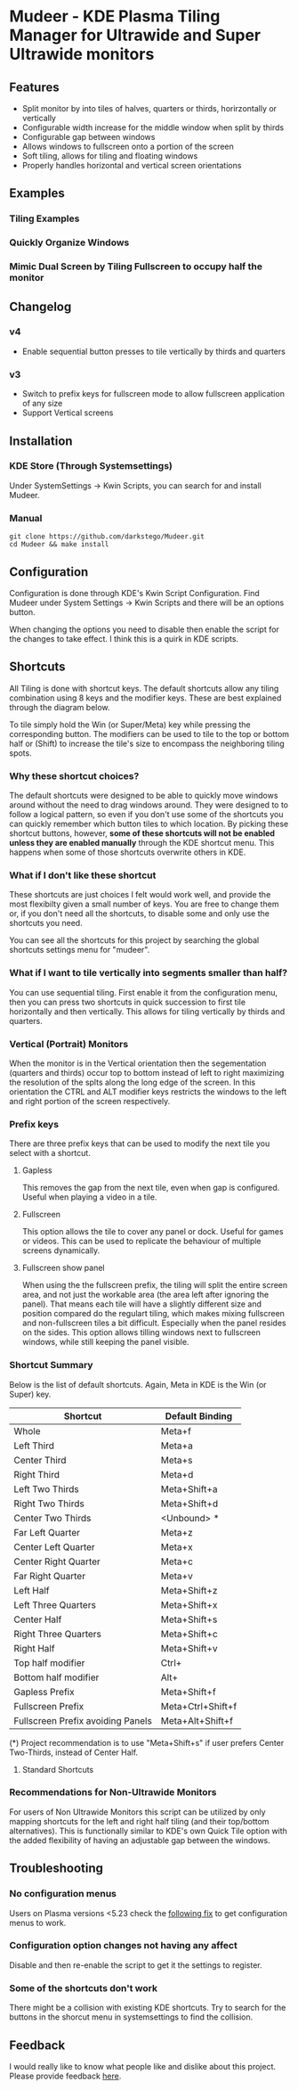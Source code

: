 * Mudeer - KDE Plasma Tiling Manager for Ultrawide and Super Ultrawide monitors

** Features
- Split monitor by into tiles of halves, quarters or thirds, horirzontally or vertically
- Configurable width increase for the middle window when split by thirds
- Configurable gap between windows
- Allows windows to fullscreen onto a portion of the screen
- Soft tiling, allows for tiling and floating windows
- Properly handles horizontal and vertical screen orientations
  
** Examples
*** Tiling Examples
    #+ATTR_HTML: :style margin-left: auto; margin-right: auto;
    [[https://github.com/darkstego/Mudeer/blob/media/mudeer.gif]]
*** Quickly Organize Windows
    #+ATTR_HTML: :style margin-left: auto; margin-right: auto;
    [[https://github.com/darkstego/Mudeer/blob/media/organize.gif]]
*** Mimic Dual Screen by Tiling Fullscreen to occupy half the monitor
    #+ATTR_HTML: :style margin-left: auto; margin-right: auto;
    [[https://github.com/darkstego/Mudeer/blob/media/fs.gif]]

** Changelog
*** v4
- Enable sequential button presses to tile vertically by thirds and quarters

*** v3
- Switch to prefix keys for fullscreen mode to allow fullscreen application of any size
- Support Vertical screens
  
** Installation

*** KDE Store (Through Systemsettings)
Under SystemSettings -> Kwin Scripts, you can search for and install Mudeer.
   
*** Manual
     #+BEGIN_EXAMPLE
    git clone https://github.com/darkstego/Mudeer.git
    cd Mudeer && make install
   #+END_EXAMPLE

** Configuration
   Configuration is done through KDE's Kwin Script Configuration. Find Mudeer under System Settings -> Kwin Scripts and there will be an options button.

   When changing the options you need to disable then enable the script for the changes to take effect. I think this is a quirk in KDE scripts.

** Shortcuts
   All Tiling is done with shortcut keys. The default shortcuts allow
   any tiling combination using 8 keys and the modifier keys. These
   are best explained through the diagram below.
     #+ATTR_HTML: :style margin-left: auto; margin-right: auto;
     [[https://github.com/darkstego/Mudeer/blob/media/Mudeer-shortcuts-simple.png]]


   To tile simply hold the Win (or Super/Meta) key while pressing the
   corresponding button. The modifiers can be used to tile to the top
   or bottom half or (Shift) to increase the tile's size to encompass the
   neighboring tiling spots.

*** Why these shortcut choices?
   The default shortcuts were designed to be able to quickly move
   windows around without the need to drag windows around. They were
   designed to to follow a logical pattern, so even if you don't use
   some of the shortcuts you can quickly remember which button tiles
   to which location.  By picking these shortcut buttons, however,
   *some of these shortcuts will not be enabled unless they are
   enabled manually* through the KDE shortcut menu. This happens when
   some of those shortcuts overwrite others in KDE.

*** What if I don't like these shortcut
   These shortcuts are just choices I felt would work well, and
	provide the most flexibilty given a small number of keys. You are
	free to change them or, if you don't need all the shortcuts, to
	disable some and only use the shortcuts you need.

   You can see all the shortcuts for this project by searching the
   global shortcuts settings menu for "mudeer".

*** What if I want to tile vertically into segments smaller than half?
   You can use sequential tiling. First enable it from the
   configuration menu, then you can press two shortcuts in quick
   succession to first tile horizontally and then vertically. This
   allows for tiling vertically by thirds and quarters.

*** Vertical (Portrait) Monitors
When the monitor is in the Vertical orientation then the segementation
(quarters and thirds) occur top to bottom instead of left to right
maximizing the resolution of the splts along the long edge of the
screen. In this orientation the CTRL and ALT modifier keys restricts
the windows to the left and right portion of the screen respectively.


*** Prefix keys
There are three prefix keys that can be used to modify the next tile
you select with a shortcut.

**** Gapless
This removes the gap from the next tile, even when gap is
configured. Useful when playing a video in a tile.

**** Fullscreen
This option allows the tile to cover any panel or dock. Useful for
games or videos. This can be used to replicate the behaviour of multiple screens dynamically.

**** Fullscreen show panel
When using the the fullscreen prefix, the tiling will split the entire
screen area, and not just the workable area (the area left after
ignoring the panel). That means each tile will have a slightly
different size and position compared do the regulart tiling, which
makes mixing fullscreen and non-fullscreen tiles a bit
difficult. Especially when the panel resides on the sides. This option
allows tilling windows next to fullscreen windows, while still keeping the panel visible.

*** Shortcut Summary 
Below is the list of default shortcuts. Again, Meta in KDE is the Win (or Super) key.

| Shortcut                          | Default Binding   |
|-----------------------------------+-------------------|
| Whole                             | Meta+f            |
| Left Third                        | Meta+a            |
| Center Third                      | Meta+s            |
| Right Third                       | Meta+d            |
| Left Two Thirds                   | Meta+Shift+a      |
| Right Two Thirds                  | Meta+Shift+d      |
| Center Two Thirds                 | <Unbound> *       |
| Far Left Quarter                  | Meta+z            |
| Center Left Quarter               | Meta+x            |
| Center Right Quarter              | Meta+c            |
| Far Right Quarter                 | Meta+v            |
| Left Half                         | Meta+Shift+z      |
| Left Three Quarters               | Meta+Shift+x      |
| Center Half                       | Meta+Shift+s      |
| Right Three Quarters              | Meta+Shift+c      |
| Right Half                        | Meta+Shift+v      |
| Top half modifier                 | Ctrl+             |
| Bottom half modifier              | Alt+              |
|-----------------------------------+-------------------|
| Gapless Prefix                    | Meta+Shift+f      |
| Fullscreen Prefix                 | Meta+Ctrl+Shift+f |
| Fullscreen Prefix avoiding Panels | Meta+Alt+Shift+f  |

(*) Project recommendation is to use "Meta+Shift+s" if user prefers Center Two-Thirds, instead of Center Half.

**** Standard Shortcuts
     #+ATTR_HTML: :style margin-left: auto; margin-right: auto;
     [[https://github.com/darkstego/Mudeer/blob/media/Mudeer-shortcuts.png]]     
 


*** Recommendations for Non-Ultrawide Monitors
    For users of Non Ultrawide Monitors this script can be utilized by only mapping shortcuts for the left and right half tiling (and their top/bottom alternatives). This is functionally similar to KDE's own Quick Tile option with the added flexibility of having an adjustable gap between the windows.
      
** Troubleshooting

*** No configuration menus
  Users on Plasma versions <5.23 check the [[https://bugs.kde.org/show_bug.cgi?id=444378#c10][following fix]] to get configuration menus to work.

*** Configuration option changes not having any affect
Disable and then re-enable the script to get it the settings to register.

*** Some of the shortcuts don't work
There might be a collision with existing KDE shortcuts. Try to search
for the buttons in the shorcut menu in systemsettings to find the collision.
  
  
** Feedback
  I would really like to know what people like and dislike about this project. Please provide feedback [[https://github.com/darkstego/Mudeer/discussions/11][here]].
  
